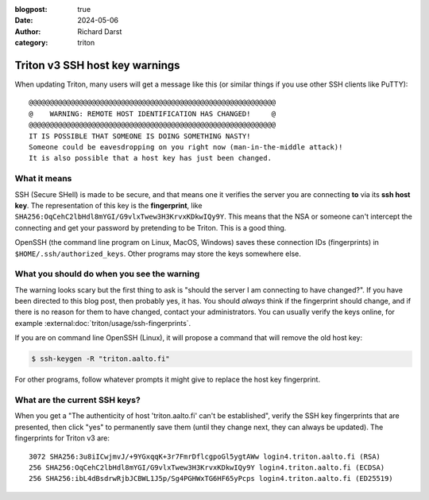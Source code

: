 :blogpost: true
:date: 2024-05-06
:author: Richard Darst
:category: triton


Triton v3 SSH host key warnings
===============================

When updating Triton, many users will get a message like this (or
similar things if you use other SSH clients like PuTTY):

::

   @@@@@@@@@@@@@@@@@@@@@@@@@@@@@@@@@@@@@@@@@@@@@@@@@@@@@@@@@@@
   @    WARNING: REMOTE HOST IDENTIFICATION HAS CHANGED!     @
   @@@@@@@@@@@@@@@@@@@@@@@@@@@@@@@@@@@@@@@@@@@@@@@@@@@@@@@@@@@
   IT IS POSSIBLE THAT SOMEONE IS DOING SOMETHING NASTY!
   Someone could be eavesdropping on you right now (man-in-the-middle attack)!
   It is also possible that a host key has just been changed.


What it means
-------------

SSH (Secure SHell) is made to be secure, and that means one it
verifies the server you are connecting **to** via its **ssh host
key**.  The representation of this key is the **fingerprint**, like
``SHA256:OqCehC2lbHdl8mYGI/G9vlxTwew3H3KrvxKDkwIQy9Y``.  This means
that the NSA or someone can't intercept the connecting and get your
password by pretending to be Triton.  This is a good thing.

OpenSSH (the command line program on Linux, MacOS, Windows) saves
these connection IDs (fingerprints) in
``$HOME/.ssh/authorized_keys``.  Other programs may store the keys
somewhere else.


What you should do when you see the warning
-------------------------------------------

The warning looks scary but the first thing to ask is "should the
server I am connecting to have changed?".  If you have been directed
to this blog post, then probably yes, it has.  You should *always*
think if the fingerprint should change, and if there is no reason for
them to have changed, contact your administrators.  You can usually
verify the keys online, for example
:external:doc:`triton/usage/ssh-fingerprints`.

If you are on command line OpenSSH (Linux), it will propose a command
that will remove the old host key:

.. code-block:: console

  $ ssh-keygen -R "triton.aalto.fi"

For other programs, follow whatever prompts it might give to replace
the host key fingerprint.

What are the current SSH keys?
------------------------------

When you get a "The authenticity of host 'triton.aalto.fi' can't be
established", verify the SSH key fingerprints that are presented, then
click "yes" to permanently save them (until they change next, they can
always be updated).  The fingerprints for Triton v3 are::

  3072 SHA256:3u8iICwjmvJ/+9YGxqqK+3r7FmrDflcgpoGl5ygtAWw login4.triton.aalto.fi (RSA)
  256 SHA256:OqCehC2lbHdl8mYGI/G9vlxTwew3H3KrvxKDkwIQy9Y login4.triton.aalto.fi (ECDSA)
  256 SHA256:ibL4dBsdrwRjbJCBWL1J5p/Sg4PGHWxTG6HF65yPcps login4.triton.aalto.fi (ED25519)
